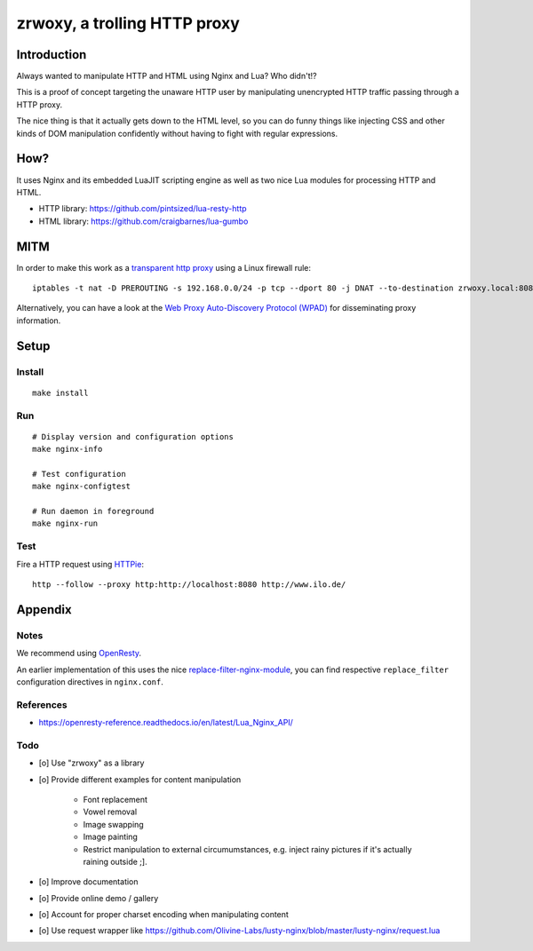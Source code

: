 #############################
zrwoxy, a trolling HTTP proxy
#############################


************
Introduction
************
Always wanted to manipulate HTTP and HTML using Nginx and Lua?
Who didn't!?

This is a proof of concept targeting the unaware HTTP user by manipulating
unencrypted HTTP traffic passing through a HTTP proxy.

The nice thing is that it actually gets down to the HTML level, so you can do
funny things like injecting CSS and other kinds of DOM manipulation confidently
without having to fight with regular expressions.


****
How?
****
It uses Nginx and its embedded LuaJIT scripting engine
as well as two nice Lua modules for processing HTTP and HTML.

- HTTP library: https://github.com/pintsized/lua-resty-http
- HTML library: https://github.com/craigbarnes/lua-gumbo


****
MITM
****
In order to make this work as a `transparent http proxy <https://en.wikipedia.org/wiki/Proxy_server#Transparent_proxy>`_ using a Linux firewall rule::

    iptables -t nat -D PREROUTING -s 192.168.0.0/24 -p tcp --dport 80 -j DNAT --to-destination zrwoxy.local:8080

Alternatively, you can have a look at the `Web Proxy Auto-Discovery Protocol (WPAD) <https://en.wikipedia.org/wiki/Web_Proxy_Auto-Discovery_Protocol>`_ for disseminating proxy information.


*****
Setup
*****

Install
=======
::

    make install

Run
===
::

    # Display version and configuration options
    make nginx-info

    # Test configuration
    make nginx-configtest

    # Run daemon in foreground
    make nginx-run

Test
====
Fire a HTTP request using `HTTPie <https://httpie.org/>`_::

    http --follow --proxy http:http://localhost:8080 http://www.ilo.de/


********
Appendix
********

Notes
=====
We recommend using `OpenResty <https://openresty.org/>`_.

An earlier implementation of this uses the nice
`replace-filter-nginx-module <https://github.com/openresty/replace-filter-nginx-module>`_,
you can find respective ``replace_filter`` configuration directives in ``nginx.conf``.

References
==========
- https://openresty-reference.readthedocs.io/en/latest/Lua_Nginx_API/

Todo
====
- [o] Use "zrwoxy" as a library
- [o] Provide different examples for content manipulation

    - Font replacement
    - Vowel removal
    - Image swapping
    - Image painting
    - Restrict manipulation to external circumumstances, e.g.
      inject rainy pictures if it's actually raining outside ;].

- [o] Improve documentation
- [o] Provide online demo / gallery
- [o] Account for proper charset encoding when manipulating content
- [o] Use request wrapper like https://github.com/Olivine-Labs/lusty-nginx/blob/master/lusty-nginx/request.lua
